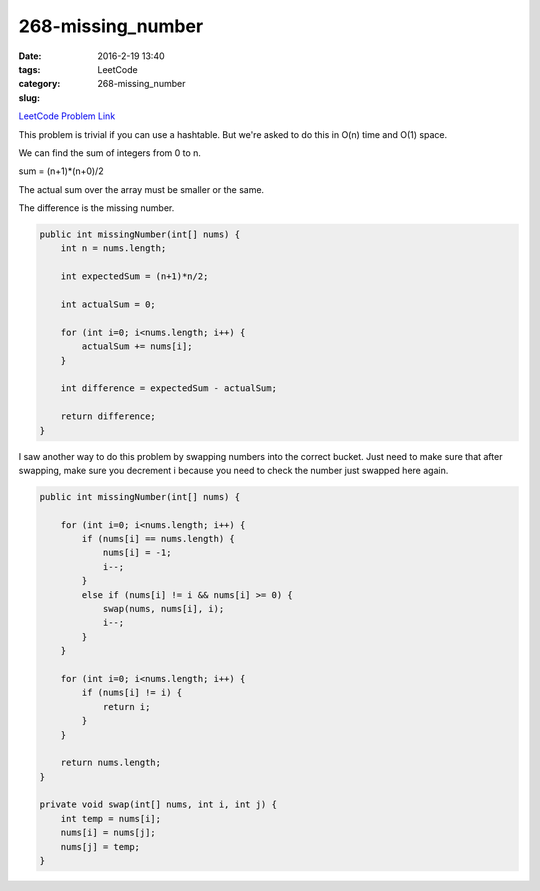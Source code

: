 268-missing_number
##################

:date: 2016-2-19 13:40
:tags:
:category: LeetCode
:slug: 268-missing_number

`LeetCode Problem Link <https://leetcode.com/problems/missing-number/>`_

This problem is trivial if you can use a hashtable. But we're asked to do this in O(n) time and O(1) space.

We can find the sum of integers from 0 to n.

sum = (n+1)*(n+0)/2

The actual sum over the array must be smaller or the same.

The difference is the missing number.

.. code-block:: java

    public int missingNumber(int[] nums) {
        int n = nums.length;

        int expectedSum = (n+1)*n/2;

        int actualSum = 0;

        for (int i=0; i<nums.length; i++) {
            actualSum += nums[i];
        }

        int difference = expectedSum - actualSum;

        return difference;
    }

I saw another way to do this problem by swapping numbers into the correct bucket. Just need to make sure that
after swapping, make sure you decrement i because you need to check the number just swapped here again.

.. code-block:: java

    public int missingNumber(int[] nums) {

        for (int i=0; i<nums.length; i++) {
            if (nums[i] == nums.length) {
                nums[i] = -1;
                i--;
            }
            else if (nums[i] != i && nums[i] >= 0) {
                swap(nums, nums[i], i);
                i--;
            }
        }

        for (int i=0; i<nums.length; i++) {
            if (nums[i] != i) {
                return i;
            }
        }

        return nums.length;
    }

    private void swap(int[] nums, int i, int j) {
        int temp = nums[i];
        nums[i] = nums[j];
        nums[j] = temp;
    }
